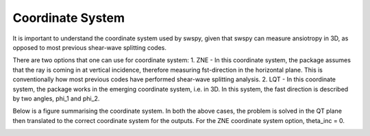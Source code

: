 Coordinate System
=================

It is important to understand the coordinate system used by swspy, given that swspy can measure ansiotropy in 3D, as opposed to most previous shear-wave splitting codes.

There are two options that one can use for coordinate system:
1. ZNE - In this coordinate system, the package assumes that the ray is coming in at vertical incidence, therefore measuring fst-direction in the horizontal plane. This is conventionally how most previous codes have performed shear-wave splitting analysis.
2. LQT - In this coordinate system, the package works in the emerging coordinate system, i.e. in 3D. In this system, the fast direction is described by two angles, phi_1 and phi_2.

Below is a figure summarising the coordinate system. In both the above cases, the problem is solved in the QT plane then translated to the correct coordinate system for the outputs. For the ZNE coordinate system option, theta_inc = 0.


.. image:: images/coordinate_systems_figure.png
  :width: 600